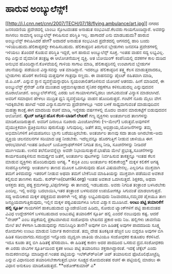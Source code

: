 * ಹಾರುವ ಅಂಬ್ಯುಲೆನ್ಸ್!

[[http://i.l.cnn.net/cnn/2007/TECH/07/18/flying.ambulance/art.jpg][[[http://i.l.cnn.net/cnn/2007/TECH/07/18/flying.ambulance/art.jpg]]]]
 ನಗರದ ಜನಸಂದಣಿಯ ಪ್ರದೇಶದಲ್ಲಿ ಬಾಂಬು ಸ್ಫೋಟದಂತಹ ಅನಾಹುತ ಸಂಭವಿಸಿದೆ.ಕೆಲವರು
ಗಾಯಗೊಂಡಿದ್ದಾರೆ. ಅವರನ್ನು ಸಾಗಿಸಲು ಸಾಮಾನ್ಯ ಅಂಬ್ಯುಲೆನ್ಸ್ ಕಳುಹಿಸುವ ಪರಿಸ್ಥಿತಿ
ಇಲ್ಲ. ಹಾಗಾದರೆ ಎನು ಮಾಡಬಹುದು? ಹಾರುವ ಅಂಬ್ಯುಲೆನ್ಸ್ ಕಳುಹಿಸಿದರೆ ಹೇಗೆ? ಅದಾದರೆ
ಅನಾಹುತ ಸಂಭವಿಸಿದ ಪ್ರದೇಶದಲ್ಲಿ ಆಗಸದಲ್ಲಿ ಹಾರಿ ಬಂದು ಇಳಿಯಬಹುದು.ಹೆಲಿಕಾಪ್ಟರನ್ನೇ
ಕಳುಹಿಸಬಹುದು. ಹೆಲಿಕಾಪ್ಟರಿನ ತಿರುಗುವ ಬ್ಲೇಡುಗಳು ಜನವಸತಿ ಪ್ರದೇಶಗಳಲ್ಲಿ ಇಳಿಯಲು
ತೊಂದರೆ ಕೊಡುವ ಪರಿಸ್ಥಿತಿ ಇದ್ದರೆ, ಅಗ ಹಾರುವ ಅಂಬ್ಯುಲೆನ್ಸ್ ಸೂಕ್ತ.
 ಇಂತಹ ವಾಹನ ಸದ್ಯ ಲಭ್ಯವಿಲ್ಲ. ರಫಿ ಎನ್ನುವ ವೈಮಾನಿಕ ತಂತ್ರಜ್ಞ ಈ ಆಲೋಚನೆಯುಳ್ಳ
ವ್ಯಕ್ತಿ. ಆತ ಬೋಯಿಂಗ್ ಕಂಪೆನಿಯಲ್ಲಿ ದಶಕಗಳ ಕಾಲ ದುಡಿದ ಅನುಭವ
ಹೊಂದಿದ್ದಾನೆ.ಕೊಳವೆಯಲ್ಲಿ ಗಾಳಿಯ ಸಾಗಾಟ ಮಾಡಿ, ಹೆಲಿಕಾಪ್ಟರಿನಲ್ಲಿ ಉಂಟಾಗುವ
ಬ್ಲೇಡುಗಳ ಚಲನೆಯನ್ನು ಪಡೆಯುವ ವಿನ್ಯಾಸವನ್ನು ಆತ ಮಾಡಿದ್ದಾನೆ. ಇದರಲ್ಲೂ
ಹೆಲಿಕಾಪ್ಟರಿನ ತತ್ತ್ವ ಕೆಲಸ ಮಾಡುತ್ತದಾದರೂ, ಬ್ಲೇಡುಗಳು ಹೊರಗೆ ಕಾಣಿಸವು ಮತ್ತವುಗಳ
ಗಾತ್ರವೂ ಸಣ್ಣದು. ಈ ವಾಹನವನ್ನು ಪೈಲಟ್ ರಹಿತವಾಗಿ ಮಾಡಿ, ಜಿ.ಪಿ.ಎಸ್. ಎನ್ನುವ ಸ್ಥಾನ
ವ್ಯವಸ್ಥೆಯನ್ನಾಧರಿಸಿ ಸ್ವಯಂಚಾಲಿತಗೊಳಿಸುವ ಯೋಚನೆ ಆತನದು. ಹೀಗೆ ಮಾಡಿದರೆ, ಈ
ಅಂಬ್ಯುಲೆನ್ಸ್ ಗ್ರೆನೇಡ್ ಎಸೆತ ಮುಂತಾದ ಆಕ್ರಮಣಕ್ಕೀಡಾದ ಸೈನಿಕರ ರಕ್ಷಣೆಗೂ
ಕಳಿಸಬಹುದಲ್ಲ ಎನ್ನುವುದವನ ದೂರಾಲೋಚನೆ.
 ಅಂಬ್ಯುಲೆನ್ಸ್‍ನಲ್ಲಿ ಎರಡು ಜನ ಗಾಯಾಳುಗಳನ್ನಿಡಲು ಜಾಗವಿರುವಂತೆ ವಿನ್ಯಾಸ
ಮಾಡಲಾಗಿದೆ. ಅವರಿಗೆ ಸಮಾಧಾನ ಹೇಳಲು ಮುದ್ರಿತ ಧ್ವನಿ ವ್ಯವಸ್ಥೆಯನ್ನೂ ವಾಹನ
ಹೊಂದಿರುತ್ತದೆ. ಗಂಟೆಗೆ ನೂರು ಮೈಲು ವೇಗ ಇದಕ್ಕಿರಬೇಕು ಹಾಗಿದೆ ಇದರ ವಿನ್ಯಾಸ.ದುರ್ಗಮ
ಪ್ರದೇಶಗಳಲ್ಲೂ ಇದರ ಬಳಕೆ ಸಾಧ್ಯವಾಗುವಂತೆ ಮಾಡುವುದಿವನ ಮಹತ್ತ್ವಾಕಾಂಕ್ಷೆ.ಈಗ ಮಾದರಿಯ
ರಚನೆ ಮಾಡಿ, ಇನ್ನೆರಡು ವರ್ಷಗಳಲ್ಲಿ ಮೊದಲ ವಾಹನ ಮಾರುಕಟ್ಟೆಗೆ ಬಿಡುವುದವನ ಆಲೋಚನೆ.
*ಸೈಬರ್ ಜಗತ್ತಿನ ಹೊಸ ಕೆಲಸ-ಬಾಡಿಗೆ ಲೇಖಕ!*
 ಗಣ್ಯ ವ್ಯಕ್ತಿಗಳು ಅಂತರ್ಜಾಲದ ತಾಣಗಳನ್ನು ಮಾಡಿಕೊಂಡಿರುತ್ತಾರೆ. ಅವರಿಗೆ ದಿನಾಲೂ
ನೂರಾರು ಮಿಂಚೋಲೆಗಳು (ಇ-ಮೇಲ್) ಬರುತ್ತವೆ.ಅವುಗಳಿಗೆ ವೈಯುಕ್ತಿಕವಾಗಿ
ಪ್ರತಿಕ್ರಿಯಿಸಲು ಪುರುಸೊತ್ತು ಸಿಗುವುದಿಲ್ಲ. ಜತೆಗೆ ತಮ್ಮ ಅಭಿಪ್ರಾಯ,ಯೋಜನೆಗಳನ್ನು
ತಮ್ಮ ಅಭಿಮಾನಿಗಳಿಗೆ ತಿಳಿಯಪಡಿಸಲು ಬ್ಲಾಗು ಬರೆಯುತ್ತಿರಬೇಕು. ಅಂತರ್ಜಾಲ ತಾಣವು ಸದಾ
ತಾಜಾ ಆಗಿರಬೇಕು-ಅದು ವ್ಯಕ್ತಿಯ ಚಲನವಲನಗಳ ಸರಿಯಾದ ಚಿತ್ರ ನೀಡಬೇಕು. ಇದೆಲ್ಲವನ್ನೂ
ಹೊರಗುತ್ತಿಗೆ ನೀಡುವ ಚಾಳಿಯೂ ಈಗ ಆರಂಭವಾಗಿದೆ.ಇಂತಹ ಡಿಜಿಟಲ್ ಬಯೋಗ್ರಾಫರ್‌ಗಳಿಗೆ
ನಿಗದಿತ ಶುಲ್ಕ ನೀಡಿ, ಸೂಚನೆಗಳನ್ನು ನೀಡಿದರೆ ಮುಗಿಇಯಿತು. ಉಳಿದ ತಲೆನೋವನ್ನೆಲ್ಲಾ
ಅವರೇ ನಿಭಾಯಿಸುತ್ತಾರೆ.ಭಾಷೆಯ ಮೇಲೆ ಪ್ರಭುತ್ವ,ಸೂಚನೆಗಳನ್ನು ಕಾರ್ಯರೂಪಕ್ಕಿಳಿಸುವ
ಸಾಮರ್ಥ್ಯದ ಜತೆಗೆ, ಅಂತರ್ಜಾಲ ಪುಟಗಳನ್ನು ನಿರ್ವಹಿಸುವ ತಾಕತ್ತನ್ನೂ ಇಂತಹ ಕೆಲಸ
ಮಾಡುವ ವ್ಯಕ್ತಿಗಳು ಹೊಂದಿರುವುದು ಅಗತ್ಯ.
*
ಕುರ್ರಿಕಿ ಎಂಬ ಅಂತರ್ಜಾಲ ಕಲಿಕಾಕೇಂದ್ರ*
 ಮಕ್ಕಳ ಕಲಿಕೆಗೆ ಅಗತ್ಯ ಸಂಪನ್ಮೂಲಗಳನ್ನು ಅಂತರ್ಜಾಲ ತಾಣದ ಮೂಲಕ ಒದಗಿಸುವುದು ಹೊಸ
ವಿಷಯವೇನಲ್ಲ. ಎಲ್ಲರಿಗೂ ಮುಕ್ತವಾಗಿ ತಮಗೆ ತಿಳಿದುದನ್ನು ಇತರರಿಗೆ ನೀಡುವ ಅಥವಾ ತಮಗೆ
ಬೇಕೆನಿಸಿದ ಮಾಹಿತಿಯನ್ನು ಮುಕ್ತವಾಗಿ ಪಡೆಯುವ ಅವಕಾಶ ಕಲ್ಪಿಸುವ ತಾಣಗಳು ಕಡಿಮೆ.
ಕುರ್‍ರ್‍ಇಕಿ(curriki.org) ಇಂತಹ ಅವಕಾಶ ಒದಗಿಸುತ್ತದೆ. ಶಿಕ್ಷಕರು, ಅಥವಾ ಆಸಕ್ತರು
ತಮ್ಮ ಪಠ್ಯ ಕ್ರಮಗಳನ್ನು,ಟಿಪ್ಪಣಿಗಳನ್ನು ಈ ತಾಣದಲ್ಲಿ ಇಡಬಹುದು. ಅವರು ನಿಗದಿತ
ತಂತ್ರಾಂಶ ಬಳಸಿರಬೇಕು ಎಂದಿಲ್ಲ. ಇಲ್ಲಿ ಅವನ್ನು ಬದಲಾಯಿಸಿ,ಇತರ ತಂತ್ರಾಂಶ ಬಳಸುವವರ
ಉಪಯೋಗಕ್ಕೂ ಸಿಗುವಂತೆ ಮಾಡಲಾಗುತ್ತದೆ. ಸದ್ಯ ಅಮೆರಿಕಾದ ಮಕ್ಕಳ ಪಠ್ಯಕ್ರಮದ ಪಾಠಗಳೇ
ಇಲ್ಲಿ ಹೆಚ್ಚು ಲಭ್ಯವಿರುವುದು ನಿಜವಾದರೂ,ನಮ್ಮವರ ಪೈಕಿಯೂ ತಾಣ
ಜನಪ್ರಿಯವಾಗುತ್ತಿರುವುದು, ಇಲ್ಲಿನ ಮಕ್ಕಳ ಪಠ್ಯವಿಷಯಗಳೂ ಸಿಗುವ ವಿಶ್ವಾಸ ಮೂಡಿಸಿದೆ.
*ಅಂಟು ಪಟ್ಟಿ ತಯಾರಿಕೆಗೆ ಹಲ್ಲಿ ಸ್ಪೂರ್ತಿ*
 ಗಾಯಗಳಿಗೆ ಹಾಕಬಹುದಾದ ಬ್ಯಾಂಡೇಜಿನಿಂದ ಹಿಡಿದು, ಸೋರುವ ಟ್ಯಾಂಕ್‍ಗಳಿಗೆ ಪಟ್ಟಿ
ಹಾಕುವಂತಹ ವಿವಿಧ ಉದ್ದೇಶಗಳಿಗೆ ಬಳಸಬಹುದಾದ ಅಂಟುಪಟ್ಟಿ ತಯಾರಿಕೆಗೆ ಸ್ಪೂರ್ತಿ ಹಲ್ಲಿ
ಎಂದರೆ ನಂಬುವುದು ಕಷ್ಟ. ಆದರೆ "ನೇಚರ್" ಎಂಬ ಪತ್ರಿಕೆಯಲ್ಲಿ ಪ್ರಕಟವಾಗಿರುವ ಸಂಶೋಧನಾ
ಲೇಖನದ ಪ್ರಕಾರ ಅದು ನಿಜ. ಹಲ್ಲಿಗಳು ಚಾವಣಿಯ ಮೇಲೆ ತಲೆ ಕೆಳಗಾಗಿ ಓಡಾಡುವುದನ್ನು
ಗಮನಿಸಿದ್ದಿರಿ ತಾನೇ? ಅವುಗಳ ಬಿಗಿ ಹಿಡಿತಕ್ಕೆ ಅವುಗಳ ಪಾದದಡಿಯ ಸೂಕ್ಷ್ಮ ರೋಮಗಳು
ಉಂಟು ಮಾಡುವ ನಿರ್ವಾತ ಕಾರಣವಂತೆ. ತಮ್ಮ ದೇಹ ತೂಕಕ್ಕಿಂತ ಹೆಚ್ಚಿನ ಬಲ ಬಿದ್ದರೂ ಅವುಗಳ
ಬಿಗಿ ಹಿಡಿತ ಸಡಿಲವಾಗದು.ಸಮುದ್ರದ ಇನ್ನೊಂದು ಮೃದ್ವಂಗಿ ಜಾತಿಯ ಜೀವಿಯೂ ಸಂಶೋಧಕರ
ಕುತೂಹಲ ಕೆರಳಿಸಿದೆ. ಇದೂ ಕೂಡಾ ತನ್ನ ಬಿಗಿ ಹಿಡಿತಕ್ಕೆ ಹೆಸರುವಾಸಿ. ಈ ಹಿಡಿತಕ್ಕೆ
ಕಾರಣ ಅದರ ಪಾದದಿಂದ ಒಸರುವ ದ್ರವ.ಸಂಶೋಧಕರು ಈ ಎರಡು ಜೀವಿಗಳ ಸ್ಪೂರ್ತಿಯಿಂದ ಕೃತಕ
ಅಂಟು ಪಟ್ಟಿ ತಯಾರಿಸಲು ಶಕ್ತರಾಗಿದ್ದಾರಂತೆ. ಇದಕ್ಕೆ ಜೆಕ್ಕೆಲ್ ಎಂದು ನಾಮಕರಣವನ್ನೂ
ಮಾಡಿದ್ದಾರೆ.ಇಂತಹ ಪಟ್ಟಿಯನ್ನು ಇಲೆಕ್ಟ್ರ್‍ಆನಿಕ್ ಚಿಪ್ ತಯಾರಿಸುವ
ಫೊಟೊಲಿಥೋಟ್ರೆಪ್ಸಿ ಎನ್ನುವ ವಿಧಾನದಿಂದ ತಯಾರಿಸಬೇಕಾಗುತ್ತದೆ.ಭಾರೀ ಸೂಕ್ಷ್ಮದ
ರೋಮದಂತಹ ರಚನೆ ಈ ಪಟ್ಟಿಯಲ್ಲಿ ಮಾಡಲು ಈ ವಿಧಾನ ಅನುಕೂಲ ಮಾಡಿಕೊಡುತ್ತದೆ.
**ಅಶೋಕ್‍ಕುಮಾರ್ ಎ*

